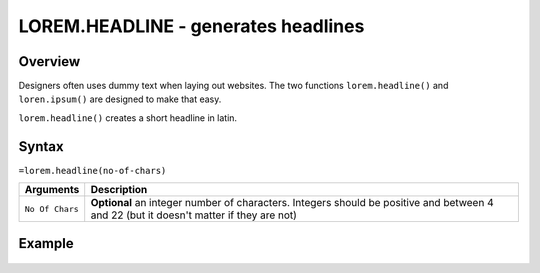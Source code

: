 ====================================
LOREM.HEADLINE - generates headlines
====================================

Overview
--------

Designers often uses dummy text when laying out websites. The two functions
``lorem.headline()`` and ``loren.ipsum()`` are designed to make that easy.

``lorem.headline()`` creates a short headline in latin.


Syntax
------

``=lorem.headline(no-of-chars)``

================ ===============================================================
Arguments        Description
================ ===============================================================
``No Of Chars``  **Optional** an integer number of characters. Integers should
                 be positive and between 4 and 22 (but it doesn't matter if
                 they are not)
================ ===============================================================

Example
-------

.. figure:: /images/example-lorems.png
